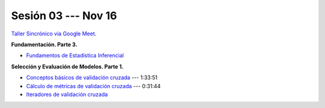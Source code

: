 Sesión 03 --- Nov 16
-------------------------------------------------------------------------------

`Taller Sincrónico via Google Meet <https://colab.research.google.com/github/jdvelasq/datalabs/blob/master/notebooks/analitica_predictiva/taller_presencial-gridsearchcv.ipynb>`_.

**Fundamentación. Parte 3.**


* `Fundamentos de Estadística Inferencial <https://jdvelasq.github.io/curso_fundametos_estadistica/01_estadistica_inferencial/__index__.html>`_ 


**Selección y Evaluación de Modelos. Parte 1.** 

* `Conceptos básicos de validación cruzada <https://jdvelasq.github.io/curso_ml_con_sklearn/03_conceptos_basicos_de_validacion_cruzada/__index__.html>`_ --- 1:33:51

* `Cálculo de métricas de validación cruzada <https://jdvelasq.github.io/curso_ml_con_sklearn/04_calculo_de_metricas/__index__.html>`_ --- 0:31:44

* `Iteradores de validación cruzada <https://jdvelasq.github.io/curso_ml_con_sklearn/05_iteradores/__index__.html>`_ 
